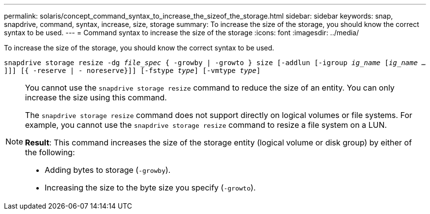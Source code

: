 ---
permalink: solaris/concept_command_syntax_to_increase_the_sizeof_the_storage.html
sidebar: sidebar
keywords: snap, snapdrive, command, syntax, increase, size, storage
summary: To increase the size of the storage, you should know the correct syntax to be used.
---
= Command syntax to increase the size of the storage
:icons: font
:imagesdir: ../media/

[.lead]
To increase the size of the storage, you should know the correct syntax to be used.

`snapdrive storage resize -dg _file_spec_ { -growby | -growto } size [-addlun [-igroup _ig_name_ [_ig_name ..._]]] [{ -reserve | - noreserve}]] [-fstype _type_] [-vmtype _type_]`

[NOTE]
====
You cannot use the `snapdrive storage resize` command to reduce the size of an entity. You can only increase the size using this command.

The `snapdrive storage resize` command does not support directly on logical volumes or file systems. For example, you cannot use the `snapdrive storage resize` command to resize a file system on a LUN.

*Result*: This command increases the size of the storage entity (logical volume or disk group) by either of the following:

* Adding bytes to storage (`-growby`).
* Increasing the size to the byte size you specify (`-growto`).
